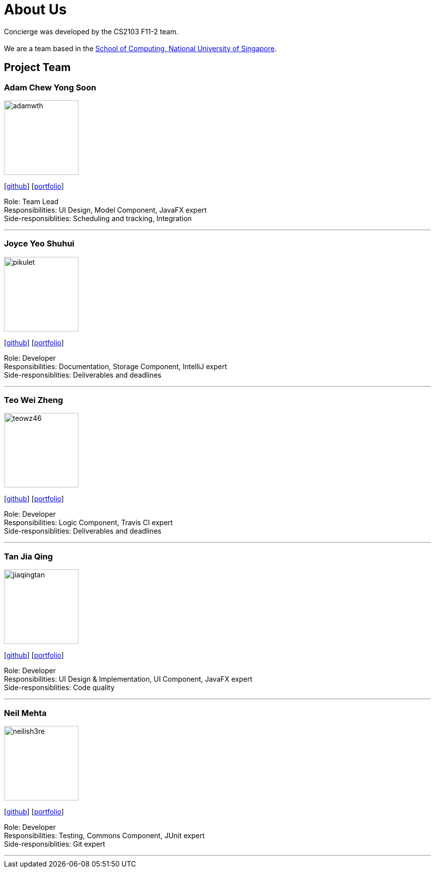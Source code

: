 = About Us
:site-section: AboutUs
:relfileprefix: team/
:imagesDir: images
:stylesDir: stylesheets

Concierge was developed by the CS2103 F11-2 team. +
{empty} +
We are a team based in the http://www.comp.nus.edu.sg[School of Computing, National University of Singapore].

== Project Team

=== Adam Chew Yong Soon
image::adamwth.png[width="150", align="left"]
{empty}[https://github.com/adamwth[github]] [<<adamwth#, portfolio>>]

Role: Team Lead +
Responsibilities: UI Design, Model Component, JavaFX expert +
Side-responsiblities: Scheduling and tracking, Integration

'''

=== Joyce Yeo Shuhui
image::pikulet.png[width="150", align="left"]
{empty}[http://github.com/pikulet[github]] [<<pikulet#, portfolio>>]

Role: Developer +
Responsibilities: Documentation, Storage Component, IntelliJ expert +
Side-responsiblities: Deliverables and deadlines

'''

=== Teo Wei Zheng
image::teowz46.png[width="150", align="left"]
{empty}[http://github.com/teowz46[github]] [<<teowz46#, portfolio>>]

Role: Developer +
Responsibilities: Logic Component, Travis CI expert +
Side-responsiblities: Deliverables and deadlines

'''

=== Tan Jia Qing
image::jiaqingtan.png[width="150", align="left"]
{empty}[http://github.com/JiaqingTan[github]] [<<jiaqingtan#, portfolio>>]

Role: Developer +
Responsibilities: UI Design & Implementation, UI Component, JavaFX expert +
Side-responsiblities: Code quality

'''

=== Neil Mehta
image::neilish3re.png[width="150", align="left"]
{empty}[http://github.com/neilish3re[github]] [<<neilish3re#, portfolio>>]

Role: Developer +
Responsibilities: Testing, Commons Component, JUnit expert +
Side-responsiblities: Git expert


'''
